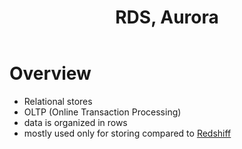 :PROPERTIES:
:ID:       a0956455-ad25-4853-b37d-db9d0764c204
:END:
#+title: RDS, Aurora
* Overview
- Relational stores
- OLTP (Online Transaction Processing)
- data is organized in rows
- mostly used only for storing compared to [[id:7677027e-0c80-4e05-a195-3820aed29290][Redshiff]]
